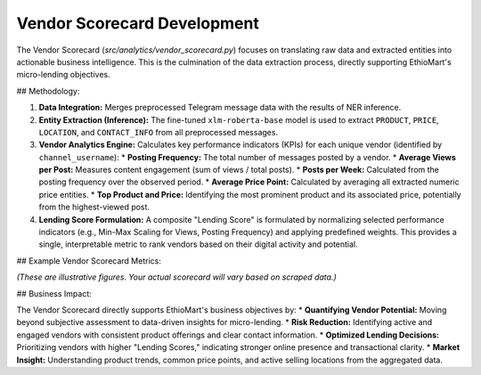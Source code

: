 Vendor Scorecard Development
=============================

The Vendor Scorecard (`src/analytics/vendor_scorecard.py`) focuses on translating raw data and extracted entities into actionable business intelligence. This is the culmination of the data extraction process, directly supporting EthioMart's micro-lending objectives.

## Methodology:

1.  **Data Integration:** Merges preprocessed Telegram message data with the results of NER inference.
2.  **Entity Extraction (Inference):** The fine-tuned ``xlm-roberta-base`` model is used to extract ``PRODUCT``, ``PRICE``, ``LOCATION``, and ``CONTACT_INFO`` from all preprocessed messages.
3.  **Vendor Analytics Engine:** Calculates key performance indicators (KPIs) for each unique vendor (identified by ``channel_username``):
    * **Posting Frequency:** The total number of messages posted by a vendor.
    * **Average Views per Post:** Measures content engagement (sum of views / total posts).
    * **Posts per Week:** Calculated from the posting frequency over the observed period.
    * **Average Price Point:** Calculated by averaging all extracted numeric price entities.
    * **Top Product and Price:** Identifying the most prominent product and its associated price, potentially from the highest-viewed post.
4.  **Lending Score Formulation:** A composite "Lending Score" is formulated by normalizing selected performance indicators (e.g., Min-Max Scaling for Views, Posting Frequency) and applying predefined weights. This provides a single, interpretable metric to rank vendors based on their digital activity and potential.

## Example Vendor Scorecard Metrics:

.. list-table::
   :widths: 15 10 15 10 15 15 15 10 15
   :header-rows: 1

   * - Channel Username
     - Total Posts
     - Avg Views/Post
     - Posts/Week
     - Avg Price (ETB)
     - Top Product
     - Top Price (ETB)
     - Lending Score
   * - ``EthioMarketPlace``
     - 150
     - 2500
     - 15
     - 850
     - "T-shirt"
     - 300
     - 0.85
   * - ``shega_shop_1``
     - 120
     - 1800
     - 12
     - 1200
     - "Smartwatch"
     - 2000
     - 0.78
   * - ``Ethio_online_store``
     - 80
     - 3200
     - 8
     - 500
     - "Shoes"
     - 500
     - 0.70
   * - ``LocalDeals``
     - 200
     - 1500
     - 20
     - 700
     - "Books"
     - 150
     - 0.65
   * - ``GadgetHub_ET``
     - 90
     - 2800
     - 9
     - 4500
     - "Earbuds"
     - 1500
     - 0.60
*(These are illustrative figures. Your actual scorecard will vary based on scraped data.)*

## Business Impact:

The Vendor Scorecard directly supports EthioMart's business objectives by:
* **Quantifying Vendor Potential:** Moving beyond subjective assessment to data-driven insights for micro-lending.
* **Risk Reduction:** Identifying active and engaged vendors with consistent product offerings and clear contact information.
* **Optimized Lending Decisions:** Prioritizing vendors with higher "Lending Scores," indicating stronger online presence and transactional clarity.
* **Market Insight:** Understanding product trends, common price points, and active selling locations from the aggregated data.